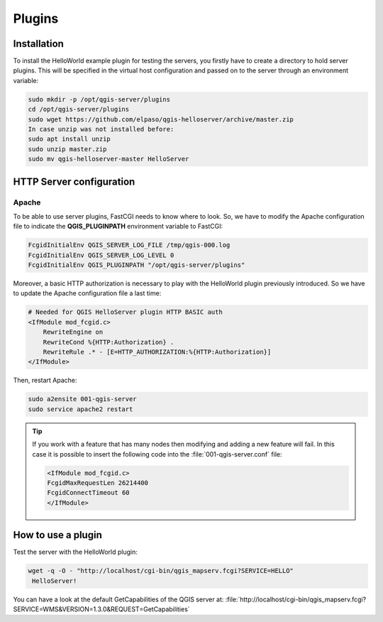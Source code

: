 *******
Plugins
*******

.. only:: html

   .. contents::
      :local:


Installation
============

To install the HelloWorld example plugin for testing the servers, you firstly
have to create a directory to hold server plugins. This will be specified in
the virtual host configuration and passed on to the server through an
environment variable:

.. code-block:: bash

 sudo mkdir -p /opt/qgis-server/plugins
 cd /opt/qgis-server/plugins
 sudo wget https://github.com/elpaso/qgis-helloserver/archive/master.zip
 In case unzip was not installed before:
 sudo apt install unzip
 sudo unzip master.zip
 sudo mv qgis-helloserver-master HelloServer


HTTP Server configuration
=========================

Apache
~~~~~~

To be able to use server plugins, FastCGI needs to know where to look. So, we
have to modify the Apache configuration file to indicate the
**QGIS_PLUGINPATH** environment variable to FastCGI:

.. code-block:: apache

    FcgidInitialEnv QGIS_SERVER_LOG_FILE /tmp/qgis-000.log
    FcgidInitialEnv QGIS_SERVER_LOG_LEVEL 0
    FcgidInitialEnv QGIS_PLUGINPATH "/opt/qgis-server/plugins"

Moreover, a basic HTTP authorization is necessary to play with the HelloWorld
plugin previously introduced. So we have to update the Apache configuration file
a last time:

.. code-block:: apache

    # Needed for QGIS HelloServer plugin HTTP BASIC auth
    <IfModule mod_fcgid.c>
        RewriteEngine on
        RewriteCond %{HTTP:Authorization} .
        RewriteRule .* - [E=HTTP_AUTHORIZATION:%{HTTP:Authorization}]
    </IfModule>

Then, restart Apache:

.. code-block:: bash

 sudo a2ensite 001-qgis-server
 sudo service apache2 restart

.. tip::

   If you work with a feature that has many nodes then modifying and adding a
   new feature will fail. In this case it is possible to insert the following
   code into the :file:`001-qgis-server.conf` file:

   .. code-block:: apache

     <IfModule mod_fcgid.c>
     FcgidMaxRequestLen 26214400
     FcgidConnectTimeout 60
     </IfModule>

How to use a plugin
===================

Test the server with the HelloWorld plugin:

.. code-block:: bash

 wget -q -O - "http://localhost/cgi-bin/qgis_mapserv.fcgi?SERVICE=HELLO"
  HelloServer!

You can have a look at the default GetCapabilities of the QGIS server at:
:file:`http://localhost/cgi-bin/qgis_mapserv.fcgi?SERVICE=WMS&VERSION=1.3.0&REQUEST=GetCapabilities`
